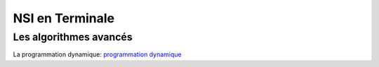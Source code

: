 NSI en Terminale
=================

.. _`programmation dynamique`: https://ychistel.github.io/tnsi_prog_dynamique/index.html

Les algorithmes avancés
-----------------------

La programmation dynamique: `programmation dynamique`_